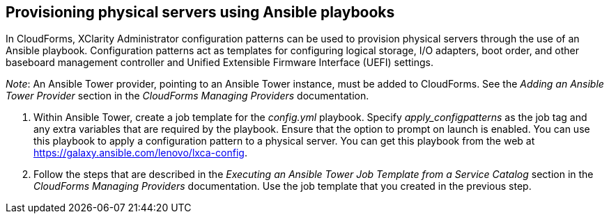 == Provisioning physical servers using Ansible playbooks

In CloudForms, XClarity Administrator configuration patterns can be used to provision physical servers through the use of an Ansible playbook. Configuration patterns act as templates for configuring logical storage, I/O adapters, boot order, and other baseboard management controller and Unified Extensible Firmware Interface (UEFI) settings.

_Note_: An Ansible Tower provider, pointing to an Ansible Tower instance, must be added to CloudForms. See the _Adding an Ansible Tower Provider_ section in the _CloudForms Managing Providers_ documentation.

. Within Ansible Tower, create a job template for the _config.yml_ playbook. Specify _apply_configpatterns_ as the job tag and any extra variables that are required by the playbook. Ensure that the option to prompt on launch is enabled. You can use this playbook to apply a configuration pattern to a physical server. You can get this playbook from the web at https://galaxy.ansible.com/lenovo/lxca-config[].
. Follow the steps that are described in the _Executing an Ansible Tower Job Template from a Service Catalog_ section in the _CloudForms Managing Providers_ documentation. Use the job template that you created in the previous step.
